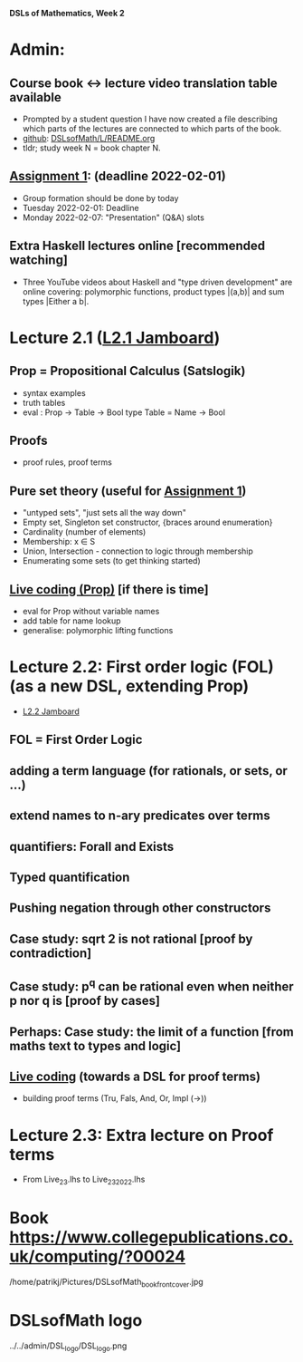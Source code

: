 *DSLs of Mathematics, Week 2*
* Admin:
** Course book <-> lecture video translation table available
+ Prompted by a student question I have now created a file describing
  which parts of the lectures are connected to which parts of the
  book.
+ [[https://github.com/DSLsofMath/DSLsofMath/blob/master/L/README.org][github]]: [[file:../README.org][DSLsofMath/L/README.org]]
+ tldr; study week N = book chapter N.
** [[https://chalmers.instructure.com/courses/17542/assignments/30083][Assignment 1]]: (deadline 2022-02-01)
+ Group formation should be done by today
+ Tuesday 2022-02-01: Deadline
+ Monday 2022-02-07: "Presentation" (Q&A) slots
** Extra Haskell lectures online [recommended watching]
+ Three YouTube videos about Haskell and "type driven development" are
  online covering: polymorphic functions, product types |(a,b)| and
  sum types |Either a b|.
* Lecture 2.1 ([[https://jamboard.google.com/d/13gEobT8LWbY7bmMztKO2_ZVEESI87d-ngF3aogZeiOc/viewer?f=0][L2.1 Jamboard]])
** Prop = Propositional Calculus (Satslogik)
+ syntax examples
+ truth tables
+ eval : Prop -> Table -> Bool
  type Table = Name -> Bool
** Proofs
+ proof rules, proof terms
** Pure set theory (useful for [[https://chalmers.instructure.com/courses/17542/assignments/48650][Assignment 1]])
+ "untyped sets", "just sets all the way down"
+ Empty set, Singleton set constructor, {braces around enumeration}
+ Cardinality (number of elements)
+ Membership: x ∈ S
+ Union, Intersection - connection to logic through membership
+ Enumerating some sets (to get thinking started)
** [[file:Live_2_1.lhs][Live coding (Prop)]] [if there is time]
+ eval for Prop without variable names
+ add table for name lookup
+ generalise: polymorphic lifting functions









* Lecture 2.2: First order logic (FOL) (as a new DSL, extending Prop)
+ [[https://jamboard.google.com/d/1aAzwgHktC5Ha2js9BPnv5IXTNGBrll3LLXpOhh-6rh8/viewer?f=0][L2.2 Jamboard]]
** FOL = First Order Logic
** adding a term language (for rationals, or sets, or ...)
** extend names to n-ary predicates over terms
** quantifiers: Forall and Exists
** Typed quantification
** Pushing negation through other constructors
** Case study: sqrt 2 is not rational [proof by contradiction]
** Case study: p^q can be rational even when neither p nor q is [proof by cases]
** Perhaps: Case study: the limit of a function [from maths text to types and logic]
** [[file:Live_2_2.lhs][Live coding]] (towards a DSL for proof terms)
+ building proof terms (Tru, Fals, And, Or, Impl (->))
* Lecture 2.3: Extra lecture on Proof terms
+ From Live_2_3.lhs to Live_2_3_2022.lhs







































* Book https://www.collegepublications.co.uk/computing/?00024
/home/patrikj/Pictures/DSLsofMath_book_front_cover.jpg


















* DSLsofMath logo
../../admin/DSL_logo/DSL_logo.png


